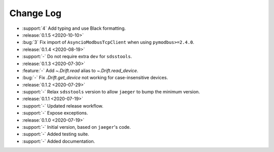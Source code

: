 .. _drift-changelog:

==========
Change Log
==========

* :support:`4` Add typing and use Black formatting.

* :release:`0.1.5 <2020-10-10>`
* :bug:`3` Fix import of ``AsyncioModbusTcpClient`` when using ``pymodbus>=2.4.0``.

* :release:`0.1.4 <2020-08-19>`
* :support:`-` Do not require extra ``dev`` for ``sdsstools``.

* :release:`0.1.3 <2020-07-30>`
* :feature:`-` Add `~.Drift.read` alias to `~.Drift.read_device`.
* :bug:`-` Fix `.Drift.get_device` not working for case-insensitive devices.

* :release:`0.1.2 <2020-07-29>`
* :support:`-` Relax ``sdsstools`` version to allow ``jaeger`` to bump the minimum version.

* :release:`0.1.1 <2020-07-19>`
* :support:`-` Updated release workflow.
* :support:`-` Expose exceptions.

* :release:`0.1.0 <2020-07-19>`
* :support:`-` Initial version, based on ``jaeger``'s code.
* :support:`-` Added testing suite.
* :support:`-` Added documentation.
